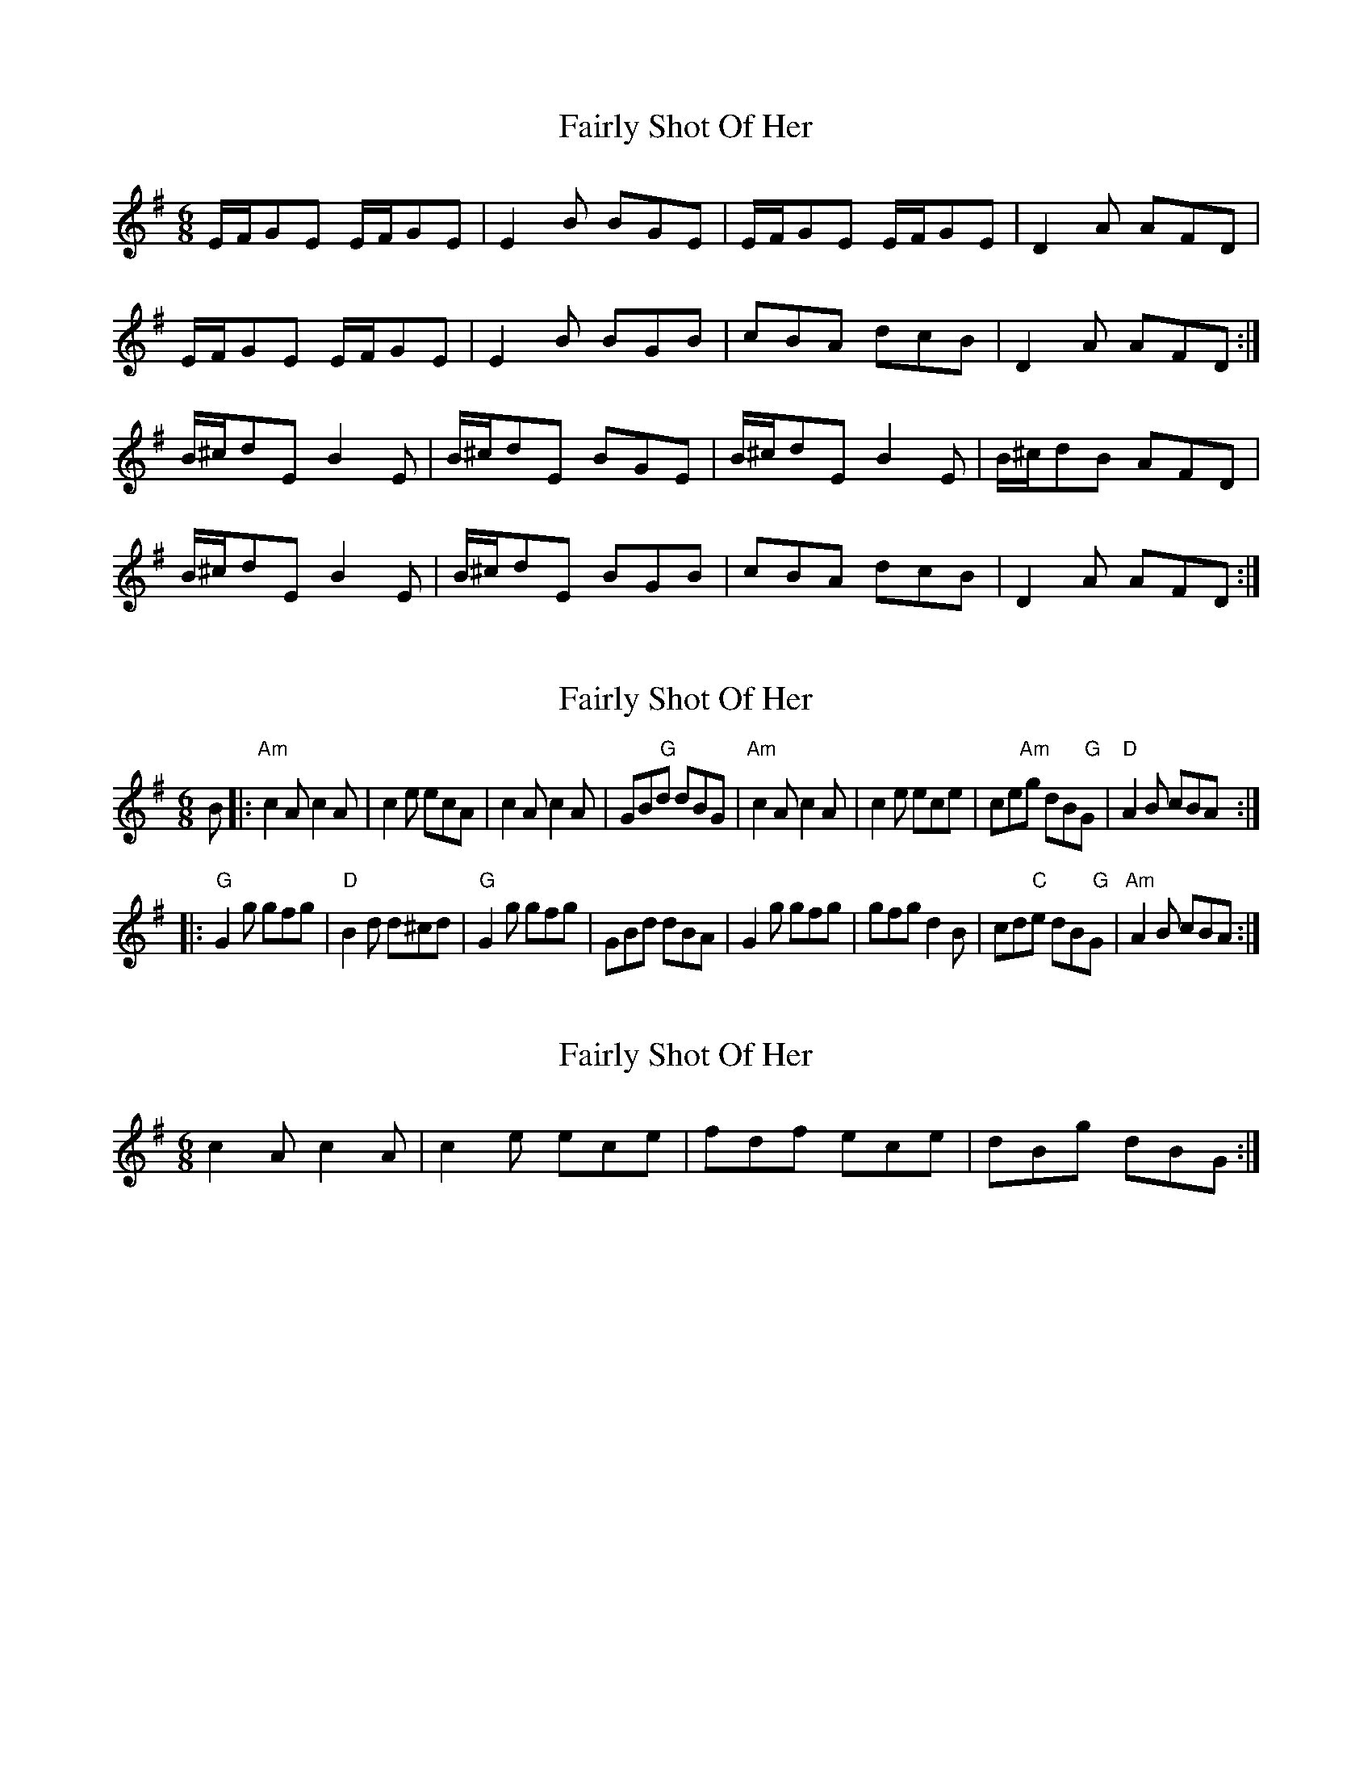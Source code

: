 X: 1
T: Fairly Shot Of Her
Z: birlibirdie
S: https://thesession.org/tunes/10841#setting10841
R: jig
M: 6/8
L: 1/8
K: Emin
E/F/GE E/F/GE|E2B BGE|E/F/GE E/F/GE|D2A AFD|
E/F/GE E/F/GE|E2B BGB|cBA dcB|D2A AFD:|
B/^c/dE B2E |B/^c/dE BGE|B/^c/dE B2E|B/^c/dB AFD|
B/^c/dE B2E|B/^c/dE BGB|cBA dcB|D2A AFD:|
X: 2
T: Fairly Shot Of Her
Z: geoffwright
S: https://thesession.org/tunes/10841#setting20509
R: jig
M: 6/8
L: 1/8
K: Gmaj
B|:"Am"c2A c2A |c2e ecA|c2A c2A|GB" G"d dBG|"Am"c2A c2A|c2e ece |ce"Am"g dB" G"G|"D"A2B cBA:|!|:"G"G2g gfg|"D"B2d d^cd|"G"G2g gfg|GBd dBA|G2g gfg|gfg d2B|cd"C"e dB" G"G|"Am"A2B cBA:|
X: 3
T: Fairly Shot Of Her
Z: geoffwright
S: https://thesession.org/tunes/10841#setting20510
R: jig
M: 6/8
L: 1/8
K: Emin
c2A c2A|c2e ece |fdf ece|dBg dBG:|
X: 4
T: Fairly Shot Of Her
Z: Weejie
S: https://thesession.org/tunes/10841#setting23635
R: jig
M: 6/8
L: 1/8
K: Emin
E/F/GE E/F/GE|E2 B BGE|E/F/GE E/F/GE|D2 A AFD|
E/F/GE E/F/GE|E2 B BGB|cBA dcB|DDA AFD|
B/^c/dE B2 E|B/^c/dE BGE|B/^c/dE B2 E|DDA AFD|
B/^c/dE B2 E|B/^c/d=c BGB|cBA dcB|DDA AFD||
X: 5
T: Fairly Shot Of Her
Z: Weejie
S: https://thesession.org/tunes/10841#setting23636
R: jig
M: 6/8
L: 1/8
K: Amin
g3 e3|G>AB dBG|g3 e3|c>dc ecA|
g3 e3|G>AB dBG|c2 A- A>BA|c>de ecA|
c2 A- A>BA|G>AB dBG|c2 A- A>BA|c>de- ecA|
c2 A- A>BA|G>AB dBG|g3 e3|gag ecA||
X: 6
T: Fairly Shot Of Her
Z: Dr. Dow
S: https://thesession.org/tunes/10841#setting23638
R: jig
M: 6/8
L: 1/8
K: Emin
c2A ABA|cde ecA|c2A ABA|GAB dBG|
c2A ABA|cde ecA|c2A ABA|GAB dBG||
g3 e3|gag ecA|g3 e3|GAB dBG|
g3 e3|cdc ecA|g3 e3|GAB dBG||
